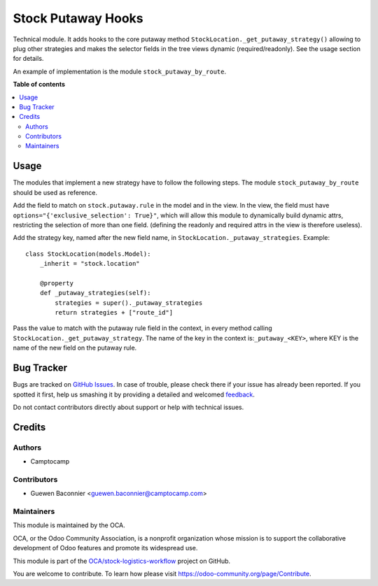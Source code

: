 ===================
Stock Putaway Hooks
===================

.. !!!!!!!!!!!!!!!!!!!!!!!!!!!!!!!!!!!!!!!!!!!!!!!!!!!!
   !! This file is generated by oca-gen-addon-readme !!
   !! changes will be overwritten.                   !!
   !!!!!!!!!!!!!!!!!!!!!!!!!!!!!!!!!!!!!!!!!!!!!!!!!!!!

.. |badge1| image:: https://img.shields.io/badge/maturity-Beta-yellow.png
    :target: https://odoo-community.org/page/development-status
    :alt: Beta
.. |badge2| image:: https://img.shields.io/badge/licence-AGPL--3-blue.png
    :target: http://www.gnu.org/licenses/agpl-3.0-standalone.html
    :alt: License: AGPL-3
.. |badge3| image:: https://img.shields.io/badge/github-OCA%2Fstock--logistics--workflow-lightgray.png?logo=github
    :target: https://github.com/OCA/stock-logistics-workflow/tree/13.0/stock_putaway_hook
    :alt: OCA/stock-logistics-workflow
.. |badge4| image:: https://img.shields.io/badge/weblate-Translate%20me-F47D42.png
    :target: https://translation.odoo-community.org/projects/stock-logistics-workflow-13-0/stock-logistics-workflow-13-0-stock_putaway_hook
    :alt: Translate me on Weblate
.. |badge5| image:: https://img.shields.io/badge/runbot-Try%20me-875A7B.png
    :target: https://runbot.odoo-community.org/runbot/154/13.0
    :alt: Try me on Runbot

|badge1| |badge2| |badge3| |badge4| |badge5| 

Technical module. It adds hooks to the core putaway method
``StockLocation._get_putaway_strategy()`` allowing to plug other strategies and
makes the selector fields in the tree views dynamic (required/readonly). See the
usage section for details.

An example of implementation is the module ``stock_putaway_by_route``.

**Table of contents**

.. contents::
   :local:

Usage
=====

The modules that implement a new strategy have to follow the following steps.
The module ``stock_putaway_by_route`` should be used as reference.

Add the field to match on ``stock.putaway.rule`` in the model and in the view.
In the view, the field must have ``options="{'exclusive_selection': True}"``,
which will allow this module to dynamically build dynamic attrs, restricting the
selection of more than one field. (defining the readonly and required attrs in the view is therefore useless).

Add the strategy key, named after the new field name, in ``StockLocation._putaway_strategies``. Example:

::

  class StockLocation(models.Model):
      _inherit = "stock.location"

      @property
      def _putaway_strategies(self):
          strategies = super()._putaway_strategies
          return strategies + ["route_id"]

Pass the value to match with the putaway rule field in the context, in every
method calling ``StockLocation._get_putaway_strategy``. The name of the key in
the context is:``_putaway_<KEY>``, where KEY is the name of the new field on the
putaway rule.

Bug Tracker
===========

Bugs are tracked on `GitHub Issues <https://github.com/OCA/stock-logistics-workflow/issues>`_.
In case of trouble, please check there if your issue has already been reported.
If you spotted it first, help us smashing it by providing a detailed and welcomed
`feedback <https://github.com/OCA/stock-logistics-workflow/issues/new?body=module:%20stock_putaway_hook%0Aversion:%2013.0%0A%0A**Steps%20to%20reproduce**%0A-%20...%0A%0A**Current%20behavior**%0A%0A**Expected%20behavior**>`_.

Do not contact contributors directly about support or help with technical issues.

Credits
=======

Authors
~~~~~~~

* Camptocamp

Contributors
~~~~~~~~~~~~

* Guewen Baconnier <guewen.baconnier@camptocamp.com>

Maintainers
~~~~~~~~~~~

This module is maintained by the OCA.

.. image:: https://odoo-community.org/logo.png
   :alt: Odoo Community Association
   :target: https://odoo-community.org

OCA, or the Odoo Community Association, is a nonprofit organization whose
mission is to support the collaborative development of Odoo features and
promote its widespread use.

This module is part of the `OCA/stock-logistics-workflow <https://github.com/OCA/stock-logistics-workflow/tree/13.0/stock_putaway_hook>`_ project on GitHub.

You are welcome to contribute. To learn how please visit https://odoo-community.org/page/Contribute.
